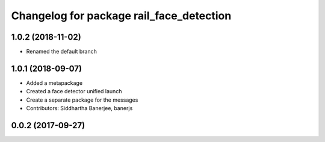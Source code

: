 ^^^^^^^^^^^^^^^^^^^^^^^^^^^^^^^^^^^^^^^^^
Changelog for package rail_face_detection
^^^^^^^^^^^^^^^^^^^^^^^^^^^^^^^^^^^^^^^^^

1.0.2 (2018-11-02)
------------------
* Renamed the default branch

1.0.1 (2018-09-07)
------------------
* Added a metapackage
* Created a face detector unified launch
* Create a separate package for the messages
* Contributors: Siddhartha Banerjee, banerjs

0.0.2 (2017-09-27)
------------------
